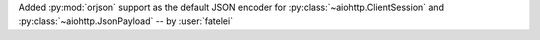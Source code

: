 Added :py:mod:`orjson` support as the default JSON encoder for :py:class:`~aiohttp.ClientSession` and :py:class:`~aiohttp.JsonPayload`
-- by :user:`fatelei`
